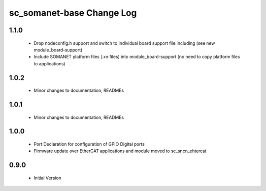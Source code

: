 sc_somanet-base Change Log
==========================

1.1.0
-----

  * Drop nodeconfig.h support and switch to individual board support file including (see new module_board-support)
  * Include SOMANET platform files (.xn files) into module_board-support (no need to copy platform files to applications)

1.0.2
-----

  * Minor changes to documentation, READMEs


1.0.1
-----

  * Minor changes to documentation, READMEs

1.0.0
-----

  * Port Declaration for configuration of GPIO Digital ports
  * Firmware update over EtherCAT applications and module moved to sc_sncn_ehtercat 

0.9.0
-----

  * Initial Version

